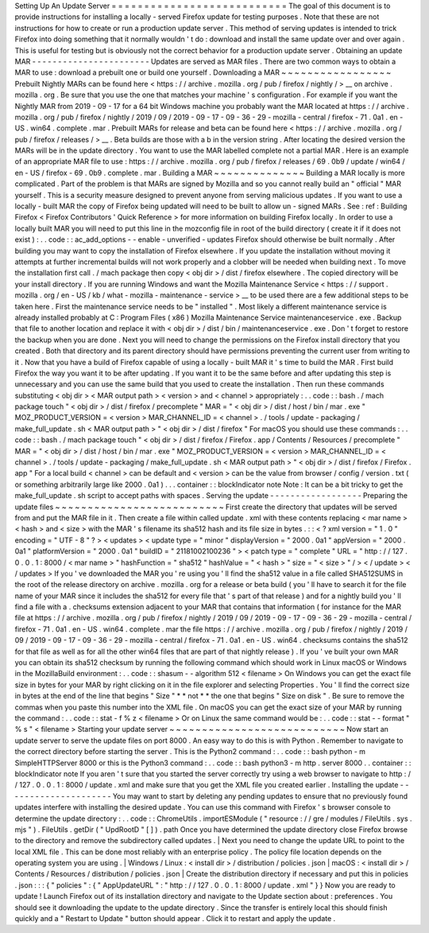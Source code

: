 Setting
Up
An
Update
Server
=
=
=
=
=
=
=
=
=
=
=
=
=
=
=
=
=
=
=
=
=
=
=
=
=
=
=
The
goal
of
this
document
is
to
provide
instructions
for
installing
a
locally
-
served
Firefox
update
for
testing
purposes
.
Note
that
these
are
not
instructions
for
how
to
create
or
run
a
production
update
server
.
This
method
of
serving
updates
is
intended
to
trick
Firefox
into
doing
something
that
it
normally
wouldn
'
t
do
:
download
and
install
the
same
update
over
and
over
again
.
This
is
useful
for
testing
but
is
obviously
not
the
correct
behavior
for
a
production
update
server
.
Obtaining
an
update
MAR
-
-
-
-
-
-
-
-
-
-
-
-
-
-
-
-
-
-
-
-
-
-
-
Updates
are
served
as
MAR
files
.
There
are
two
common
ways
to
obtain
a
MAR
to
use
:
download
a
prebuilt
one
or
build
one
yourself
.
Downloading
a
MAR
~
~
~
~
~
~
~
~
~
~
~
~
~
~
~
~
~
Prebuilt
Nightly
MARs
can
be
found
here
<
https
:
/
/
archive
.
mozilla
.
org
/
pub
/
firefox
/
nightly
/
>
__
on
archive
.
mozilla
.
org
.
Be
sure
that
you
use
the
one
that
matches
your
machine
'
s
configuration
.
For
example
if
you
want
the
Nightly
MAR
from
2019
-
09
-
17
for
a
64
bit
Windows
machine
you
probably
want
the
MAR
located
at
https
:
/
/
archive
.
mozilla
.
org
/
pub
/
firefox
/
nightly
/
2019
/
09
/
2019
-
09
-
17
-
09
-
36
-
29
-
mozilla
-
central
/
firefox
-
71
.
0a1
.
en
-
US
.
win64
.
complete
.
mar
.
Prebuilt
MARs
for
release
and
beta
can
be
found
here
<
https
:
/
/
archive
.
mozilla
.
org
/
pub
/
firefox
/
releases
/
>
__
.
Beta
builds
are
those
with
a
b
in
the
version
string
.
After
locating
the
desired
version
the
MARs
will
be
in
the
update
directory
.
You
want
to
use
the
MAR
labelled
complete
not
a
partial
MAR
.
Here
is
an
example
of
an
appropriate
MAR
file
to
use
:
https
:
/
/
archive
.
mozilla
.
org
/
pub
/
firefox
/
releases
/
69
.
0b9
/
update
/
win64
/
en
-
US
/
firefox
-
69
.
0b9
.
complete
.
mar
.
Building
a
MAR
~
~
~
~
~
~
~
~
~
~
~
~
~
~
Building
a
MAR
locally
is
more
complicated
.
Part
of
the
problem
is
that
MARs
are
signed
by
Mozilla
and
so
you
cannot
really
build
an
"
official
"
MAR
yourself
.
This
is
a
security
measure
designed
to
prevent
anyone
from
serving
malicious
updates
.
If
you
want
to
use
a
locally
-
built
MAR
the
copy
of
Firefox
being
updated
will
need
to
be
built
to
allow
un
-
signed
MARs
.
See
:
ref
:
Building
Firefox
<
Firefox
Contributors
'
Quick
Reference
>
for
more
information
on
building
Firefox
locally
.
In
order
to
use
a
locally
built
MAR
you
will
need
to
put
this
line
in
the
mozconfig
file
in
root
of
the
build
directory
(
create
it
if
it
does
not
exist
)
:
.
.
code
:
:
ac_add_options
-
-
enable
-
unverified
-
updates
Firefox
should
otherwise
be
built
normally
.
After
building
you
may
want
to
copy
the
installation
of
Firefox
elsewhere
.
If
you
update
the
installation
without
moving
it
attempts
at
further
incremental
builds
will
not
work
properly
and
a
clobber
will
be
needed
when
building
next
.
To
move
the
installation
first
call
.
/
mach
package
then
copy
<
obj
dir
>
/
dist
/
firefox
elsewhere
.
The
copied
directory
will
be
your
install
directory
.
If
you
are
running
Windows
and
want
the
Mozilla
Maintenance
Service
<
https
:
/
/
support
.
mozilla
.
org
/
en
-
US
/
kb
/
what
-
mozilla
-
maintenance
-
service
>
__
to
be
used
there
are
a
few
additional
steps
to
be
taken
here
.
First
the
maintenance
service
needs
to
be
"
installed
"
.
Most
likely
a
different
maintenance
service
is
already
installed
probably
at
C
:
\
Program
Files
(
x86
)
\
Mozilla
Maintenance
Service
\
maintenanceservice
.
exe
.
Backup
that
file
to
another
location
and
replace
it
with
<
obj
dir
>
/
dist
/
bin
/
maintenanceservice
.
exe
.
Don
'
t
forget
to
restore
the
backup
when
you
are
done
.
Next
you
will
need
to
change
the
permissions
on
the
Firefox
install
directory
that
you
created
.
Both
that
directory
and
its
parent
directory
should
have
permissions
preventing
the
current
user
from
writing
to
it
.
Now
that
you
have
a
build
of
Firefox
capable
of
using
a
locally
-
built
MAR
it
'
s
time
to
build
the
MAR
.
First
build
Firefox
the
way
you
want
it
to
be
after
updating
.
If
you
want
it
to
be
the
same
before
and
after
updating
this
step
is
unnecessary
and
you
can
use
the
same
build
that
you
used
to
create
the
installation
.
Then
run
these
commands
substituting
<
obj
dir
>
<
MAR
output
path
>
<
version
>
and
<
channel
>
appropriately
:
.
.
code
:
:
bash
.
/
mach
package
touch
"
<
obj
dir
>
/
dist
/
firefox
/
precomplete
"
MAR
=
"
<
obj
dir
>
/
dist
/
host
/
bin
/
mar
.
exe
"
MOZ_PRODUCT_VERSION
=
<
version
>
MAR_CHANNEL_ID
=
<
channel
>
.
/
tools
/
update
-
packaging
/
make_full_update
.
sh
<
MAR
output
path
>
"
<
obj
dir
>
/
dist
/
firefox
"
For
macOS
you
should
use
these
commands
:
.
.
code
:
:
bash
.
/
mach
package
touch
"
<
obj
dir
>
/
dist
/
firefox
/
Firefox
.
app
/
Contents
/
Resources
/
precomplete
"
MAR
=
"
<
obj
dir
>
/
dist
/
host
/
bin
/
mar
.
exe
"
MOZ_PRODUCT_VERSION
=
<
version
>
MAR_CHANNEL_ID
=
<
channel
>
.
/
tools
/
update
-
packaging
/
make_full_update
.
sh
<
MAR
output
path
>
"
<
obj
dir
>
/
dist
/
firefox
/
Firefox
.
app
"
For
a
local
build
<
channel
>
can
be
default
and
<
version
>
can
be
the
value
from
browser
/
config
/
version
.
txt
(
or
something
arbitrarily
large
like
2000
.
0a1
)
.
.
.
container
:
:
blockIndicator
note
Note
:
It
can
be
a
bit
tricky
to
get
the
make_full_update
.
sh
script
to
accept
paths
with
spaces
.
Serving
the
update
-
-
-
-
-
-
-
-
-
-
-
-
-
-
-
-
-
-
Preparing
the
update
files
~
~
~
~
~
~
~
~
~
~
~
~
~
~
~
~
~
~
~
~
~
~
~
~
~
~
First
create
the
directory
that
updates
will
be
served
from
and
put
the
MAR
file
in
it
.
Then
create
a
file
within
called
update
.
xml
with
these
contents
replacing
<
mar
name
>
<
hash
>
and
<
size
>
with
the
MAR
'
s
filename
its
sha512
hash
and
its
file
size
in
bytes
.
:
:
<
?
xml
version
=
"
1
.
0
"
encoding
=
"
UTF
-
8
"
?
>
<
updates
>
<
update
type
=
"
minor
"
displayVersion
=
"
2000
.
0a1
"
appVersion
=
"
2000
.
0a1
"
platformVersion
=
"
2000
.
0a1
"
buildID
=
"
21181002100236
"
>
<
patch
type
=
"
complete
"
URL
=
"
http
:
/
/
127
.
0
.
0
.
1
:
8000
/
<
mar
name
>
"
hashFunction
=
"
sha512
"
hashValue
=
"
<
hash
>
"
size
=
"
<
size
>
"
/
>
<
/
update
>
<
/
updates
>
If
you
'
ve
downloaded
the
MAR
you
'
re
using
you
'
ll
find
the
sha512
value
in
a
file
called
SHA512SUMS
in
the
root
of
the
release
directory
on
archive
.
mozilla
.
org
for
a
release
or
beta
build
(
you
'
ll
have
to
search
it
for
the
file
name
of
your
MAR
since
it
includes
the
sha512
for
every
file
that
'
s
part
of
that
release
)
and
for
a
nightly
build
you
'
ll
find
a
file
with
a
.
checksums
extension
adjacent
to
your
MAR
that
contains
that
information
(
for
instance
for
the
MAR
file
at
https
:
/
/
archive
.
mozilla
.
org
/
pub
/
firefox
/
nightly
/
2019
/
09
/
2019
-
09
-
17
-
09
-
36
-
29
-
mozilla
-
central
/
firefox
-
71
.
0a1
.
en
-
US
.
win64
.
complete
.
mar
the
file
https
:
/
/
archive
.
mozilla
.
org
/
pub
/
firefox
/
nightly
/
2019
/
09
/
2019
-
09
-
17
-
09
-
36
-
29
-
mozilla
-
central
/
firefox
-
71
.
0a1
.
en
-
US
.
win64
.
checksums
contains
the
sha512
for
that
file
as
well
as
for
all
the
other
win64
files
that
are
part
of
that
nightly
release
)
.
If
you
'
ve
built
your
own
MAR
you
can
obtain
its
sha512
checksum
by
running
the
following
command
which
should
work
in
Linux
macOS
or
Windows
in
the
MozillaBuild
environment
:
.
.
code
:
:
shasum
-
-
algorithm
512
<
filename
>
On
Windows
you
can
get
the
exact
file
size
in
bytes
for
your
MAR
by
right
clicking
on
it
in
the
file
explorer
and
selecting
Properties
.
You
'
ll
find
the
correct
size
in
bytes
at
the
end
of
the
line
that
begins
"
Size
"
*
*
not
*
*
the
one
that
begins
"
Size
on
disk
"
.
Be
sure
to
remove
the
commas
when
you
paste
this
number
into
the
XML
file
.
On
macOS
you
can
get
the
exact
size
of
your
MAR
by
running
the
command
:
.
.
code
:
:
stat
-
f
%
z
<
filename
>
Or
on
Linux
the
same
command
would
be
:
.
.
code
:
:
stat
-
-
format
"
%
s
"
<
filename
>
Starting
your
update
server
~
~
~
~
~
~
~
~
~
~
~
~
~
~
~
~
~
~
~
~
~
~
~
~
~
~
~
Now
start
an
update
server
to
serve
the
update
files
on
port
8000
.
An
easy
way
to
do
this
is
with
Python
.
Remember
to
navigate
to
the
correct
directory
before
starting
the
server
.
This
is
the
Python2
command
:
.
.
code
:
:
bash
python
-
m
SimpleHTTPServer
8000
or
this
is
the
Python3
command
:
.
.
code
:
:
bash
python3
-
m
http
.
server
8000
.
.
container
:
:
blockIndicator
note
If
you
aren
'
t
sure
that
you
started
the
server
correctly
try
using
a
web
browser
to
navigate
to
http
:
/
/
127
.
0
.
0
.
1
:
8000
/
update
.
xml
and
make
sure
that
you
get
the
XML
file
you
created
earlier
.
Installing
the
update
-
-
-
-
-
-
-
-
-
-
-
-
-
-
-
-
-
-
-
-
-
You
may
want
to
start
by
deleting
any
pending
updates
to
ensure
that
no
previously
found
updates
interfere
with
installing
the
desired
update
.
You
can
use
this
command
with
Firefox
'
s
browser
console
to
determine
the
update
directory
:
.
.
code
:
:
ChromeUtils
.
importESModule
(
"
resource
:
/
/
gre
/
modules
/
FileUtils
.
sys
.
mjs
"
)
.
FileUtils
.
getDir
(
"
UpdRootD
"
[
]
)
.
path
Once
you
have
determined
the
update
directory
close
Firefox
browse
to
the
directory
and
remove
the
subdirectory
called
updates
.
|
Next
you
need
to
change
the
update
URL
to
point
to
the
local
XML
file
.
This
can
be
done
most
reliably
with
an
enterprise
policy
.
The
policy
file
location
depends
on
the
operating
system
you
are
using
.
|
Windows
/
Linux
:
<
install
dir
>
/
distribution
/
policies
.
json
|
macOS
:
<
install
dir
>
/
Contents
/
Resources
/
distribution
/
policies
.
json
|
Create
the
distribution
directory
if
necessary
and
put
this
in
policies
.
json
:
:
:
{
"
policies
"
:
{
"
AppUpdateURL
"
:
"
http
:
/
/
127
.
0
.
0
.
1
:
8000
/
update
.
xml
"
}
}
Now
you
are
ready
to
update
!
Launch
Firefox
out
of
its
installation
directory
and
navigate
to
the
Update
section
about
:
preferences
.
You
should
see
it
downloading
the
update
to
the
update
directory
.
Since
the
transfer
is
entirely
local
this
should
finish
quickly
and
a
"
Restart
to
Update
"
button
should
appear
.
Click
it
to
restart
and
apply
the
update
.
